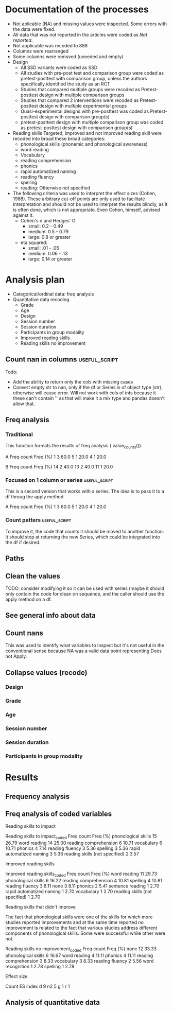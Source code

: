 * Documentation of the processes
- Not aplicable (NA) and missing values were inspected. Some errors with the
  data were fixed.
- All data that was not reported in the articles were coded as /Not reported/.
- Not applicable was recoded to 888
- Columns were rearranged
- Some columns were removed (uneeded and empty)
- Design
  + All SSD variants were coded as SSD
  + All studies with pre-post test and comparison group were coded as pretest-posttest with comparison
    group, unless the authors specifically identified the study as an RCT
  + Studies that compared multiple groups were recoded as Pretest-posttest design with multiple comparison groups
  + Studies that compared 2 interventions were recoded as Pretest-posttest design with multiple experimental groups
  + Quasi-experimental designs with pre-posttest was coded as Pretest-posttest design with comparison group(s)
  + pretest-posttest design with multiple comparison group was coded as pretest-posttest design with comparison group(s)
- Reading skills
  Targeted, improved and not improved reading skill were recoded into broad these broad categories:
  + phonological skills (phonemic and phonological awareness)
  + word reading
  + Vocabulary
  + reading comprehension
  + phonics
  + rapid automatized naming
  + reading fluency
  + spelling
  + reading: Otherwise not specified
- The following criteria was used to interpret the effect sizes (Cohen, 1988). These arbitrary
  cut-off points are only used to facilitate interpretation and should not 
  be used to interpret the results blindly, as it is often done, which is not appropriate.
  Even Cohen, himself, advised against it.
  + Cohen's d and Hedges' G
    * small: 0.2 - 0.49
    * medium: 0.5 - 0.79
    * large: 0.8 or greater
  + eta squared: 
    * small: .01 - .05
    * medium: 0.06 - .13
    * large: 0.14 or greater

* Analysis plan
- Categorical/ordinal data: freq analysis
- Quantitative data recoding
  + Grade
  + Age
  + Design
  + Session number
  + Session duration
  + Participants in group modality
  + Improved reading skills
  + Reading skills no improvement
  #+begin_src ipython :exports none :session   :results drawer output
    import pandas as pd
    from stats import formatting
    formatting.add_org_formatter_ipython()
  #+end_src

  #+RESULTS:
  :results:
  :end:

** Count nan in columns                                       :useful_script:
Todo:
- Add the ability to return only the cols with missing cases
- Convert empty str to nan, only if the df or Series is of object type (str),
  otherwise will cause error. Will not work with cols of ints because it these can't contain
  '' as that will make it a mix type and pandas doesn't allow that.
#+begin_src ipython :exports none :session   :results drawer output
    import pandas as pd
    import numpy as np


    def count_nans(data, empy_str_as_nan=True, **kwargs):
        """Return the number of nan's in each column.

        Parameters:
        ----------
        Data: pd.df or pd.Series.
        empty_str_as_nan: bool, default True; indicates wheter to turn
        empty strings to nans."""

        if empy_str_as_nan:
            data.replace({"": np.nan}, inplace=True)

        nan_count = data.isna().sum()

        return nan_count

    def test_count_nans_str_list():
        df = pd.DataFrame({'a': ['1', '2', '3', '', np.nan],
                           'b': ['f', 'd', '', 'k', '']})
        nan_count_expected = pd.Series({"a": 2, "b": 2})
        nan_count_obs = count_nans(df)
        assert nan_count_expected.equals(nan_count_obs)

    def test_count_nans_int_list():
        df = pd.DataFrame({'a': [1, 2, 3, np.nan, np.nan],
                           'b': [7, 8, 9, 10, np.nan]})
        nan_count_expected = pd.Series({"a": 2, "b": 1})
        nan_count_obs = count_nans(df)
        assert nan_count_expected.equals(nan_count_obs)

  test_count_nans_str_list()
  # test_count_nans_int_list()
#+end_src

#+RESULTS:
:results:
:end:

** Freq analysis                                              
*** Traditional
 This function formats the results of freq analysis (.value_counts()).
 #+BEGIN_SRC ipython :session  :exports results :results drawer output
   def freq_of_multiple_columns(data, na=False, percentage=True, **kwargs):
       """Conducts frequency analysis (value_counts) to each column of a
       pandas df and format it as a table suitable for statistical
       analysis reports.

       Parameters:
       -----------
       data: pandas df that may contain multiple columns. This contains the
             data that will be analyzed.
       nan: str; indicate wheter to include nan count

       Returns: a str that contains the results for all the columns.
       -------

       Notes:
       -----
       1. You need to print the return value of the function in order
          for it to appear in orgmodes results.
       2. Uses tabulate for formatting the table.
       3. value_counts are normalized

       """
       results_formatted = ''
       for var in data:
           value_count = data[var].value_counts()
           value_count = value_count

           results = value_count.to_frame()
           results - results.round(4)
           results.columns = ['Freq count']
           results.columns.name = value_count.name.capitalize()

           if percentage:
             value_count_normalized = data[var].value_counts(normalize=True)
             value_count_normalized = value_count_normalized * 100
             results['Freq (%)'] = value_count_normalized

           print(results)
           print()
   d = pd.DataFrame({'a':[1, 1, 1, 4, 5], 'b': [11, 13, 13, 14, 14]})
   freq_of_multiple_columns(d)
 #+END_SRC

 #+RESULTS:
 :results:
 A  Freq count  Freq (%)
 1           3      60.0
 5           1      20.0
 4           1      20.0

 B   Freq count  Freq (%)
 14           2      40.0
 13           2      40.0
 11           1      20.0

 :end:

*** Focused on 1 column or series                             :useful_script:
  This is a second version that works with a series. The idea is to pass
  it to a df throug the apply method.
  #+begin_src ipython :exports none :session   :results drawer output
    def freq_analysis(data, na=False, percentage=True, name=None, **kwargs):
        """Conducts frequency analysis (value_counts) to each column of a
        pandas df and format it as a table suitable for statistical
        analysis reports.

        Parameters:
        -----------
        data: pandas Series with the data to be analyzed.
        nan: bool; indicate wheter to include nan count

        Returns: a Series if percentages are not included, a df if they are.
        -------

        Notes:
        -----
        1. You need to print the return value of the function in order
           for it to appear in orgmodes results.
        2. Uses tabulate for formatting the table.
        3. value_counts are normalized

        """
        results = data.value_counts()
        results = results.to_frame()
        results.columns = ['Freq count']
      
        if name:
            results.columns.name = name.capitalize()
        else:
            results.columns.name = data.name.capitalize()

        if percentage:
          value_count_normalized = data.value_counts(normalize=True)
          value_count_normalized = value_count_normalized * 100
          results['Freq (%)'] = value_count_normalized
          results = results.round(2)

        return results

    d = pd.DataFrame({'a':[1, 1, 1, 4, 5], 'b': [11, 13, 13, 14, 14]})
    results = freq_analysis(d.a)
    print(results)
  #+end_src

  #+RESULTS:
  :results:
  A  Freq count  Freq (%)
  1           3      60.0
  5           1      20.0
  4           1      20.0
  :end:

*** Count patters                                             :useful_script:
To improve it, the code that counts it should be moved to another function. It
should stop at returning the new Series, which could be integrated into the df
if desired.
 #+begin_src ipython :exports none :session   :results drawer output
      def split_count(data, delimiter=", ", *args, **kwargs):
          """Splits each element in a Series (including df's columns) based
          on the specified delimiter and counts the number of occurrences of each
          string across all Series values.

          Parameters
          ----------
          data: Series (df's column); Series of strings that has a common delimiter
          delimiter: str; specifies how to split each string.


          Returns
          -------
          value_count: pd.DataFrame; One column has the string and the other has
          the value count.
          """

          ## clean the data
          data_raw = data.str.strip()
          data_raw = data_raw.str.lower()

          data_clean = []
          for value in data_raw:
              values_indiv = value.split(", ")
              data_clean.extend(values_indiv)
          data_count = pd.Series(data_clean, name=data_raw.name)
          data_count = freq_analysis(data_count)
          return data_count
 #+end_src

 #+RESULTS:
 :results:
 :end:

** Paths
#+begin_src ipython :exports none :session   :results drawer output
  path_data = '../Datos/article_data_master.xlsx'
#+end_src

#+RESULTS:
:results:
:end:

** Clean the values
   TODO: consider modifying it so it can be used with series (maybe it should
   only contain the code for clean on sequence, and the caller should use
   the apply method on a df.
#+begin_src ipython :exports none :session   :results drawer output
  def clean_values(data, lower=True, *args, **kwargs):
      """ Cleans the df data converting to lowercase all values which are strings.

      Parameters
      ----------
      data: pd.df; Dataframe.


      Returns
      -------
      data_clean: same as data; Object of the same type as data with all values
          as lowercase.
      """
      data_clean = data_master.apply(lambda x: x.str.lower() if(x.dtype == 'object') else x)

      return data_clean
#+end_src
#+begin_src ipython :exports  :session   :results drawer output
  data_master = pd.read_excel(path_data, sheet_name='Form1')
#+end_src

#+RESULTS:
:results:
:end:

** See general info about data
#+begin_src ipython :exports none :session   :results drawer output
  print(data_master.info())
  print(data_master.head())
#+end_src

#+RESULTS:
:results:
<class 'pandas.core.frame.DataFrame'>
RangeIndex: 21 entries, 0 to 20
Data columns (total 50 columns):
ID                                          21 non-null int64
Author                                      21 non-null object
Year                                        21 non-null int64
Title                                       21 non-null object
Purpose                                     21 non-null object
Cognitive processes to impact               21 non-null object
Reading skills to impact                    21 non-null object
Design                                      21 non-null object
Design_coded                                21 non-null object
Inferred design                             21 non-null object
Number of participants                      21 non-null int64
Probabilistic sampling                      21 non-null object
Grade                                       21 non-null object
Age                                         21 non-null object
Language                                    21 non-null object
Session number                              21 non-null object
Session duration                            21 non-null object
sessions frequency                          21 non-null object
Modality                                    21 non-null object
Participants in group modality              21 non-null object
Supervision                                 21 non-null object
Intervention name                           21 non-null object
Instruments to measure cognition            21 non-null object
Instruments to measure reading skills       21 non-null object
Random assignment                           21 non-null object
Assessment counterbalancing                 21 non-null object
Variables for group balance                 21 non-null object
Other methodological controls               21 non-null object
Descriptive statistics provided             21 non-null object
Mean/Median                                 21 non-null object
Standard deviation                          21 non-null object
Mean confidence interval                    21 non-null object
Other descriptive statistics                21 non-null object
Comments about descriptive statistics       4 non-null object
Inferential statistics                      21 non-null object
Covariate                                   21 non-null object
Specific p-value provided                   21 non-null object
Effect size provided                        21 non-null object
Mean difference confidence interval         21 non-null object
Other statistical controls                  1 non-null object
Comments inferential statistics             10 non-null object
Improved cognitive processes                21 non-null object
Cognitive processes that did not improve    21 non-null int64
Effect size cognition                       21 non-null object
Comments effect on cognition                9 non-null float64
Improved reading skills                     21 non-null object
Reading skills no improvement               21 non-null object
Effect size reading skills                  21 non-null object
Comments effect on reading skills           9 non-null object
General comments                            13 non-null object
dtypes: float64(1), int64(4), object(45)
memory usage: 8.3+ KB
None
   ID           Author  Year  \
0   7  Callaghan et al  2016   
1   8    Cazzell et al  2017   
2   9             Chai  2017   
3  11   Comaskey et al  2009   
4  13     Ecalle et al  2009   

                                               Title  \
0  A randomized controlled trial of an early inte...   
1  Evaluating a Computer Flash-Card Sight-Word Re...   
2  Improving Early Reading Skills in Young Childr...   
3  A randomised efficacy study of Web-based synth...   
4  Lasting effects on literacy skills with a comp...   

                                             Purpose  \
0  Evaluate the effectiveness of the commonly use...   
1  Evaluate the effects of a CFR program with sel...   
2  Evaluate the effectiveness of using a research...   
3  Explore the effectiveness of a Web-based liter...   
4  Examine the effects of a computer-assisted lea...   

  Cognitive processes to impact  \
0                           888   
1                           888   
2                           888   
3                           888   
4                           888   

                            Reading skills to impact  \
0                                Phonological skills   
1                                       Word reading   
2                                Phonological skills   
3  Phonological skills, reading skills (not speci...   
4                  Phonological skills, word reading   

                                              Design  \
0                           Randomized control trial   
1              Multiple-baseline across-tasks design   
2                              Multiple-probe design   
3    Pre–post-test experimental intervention design.   
4  Randomised Control Trial design (RCT) with pre...   

                                        Design_coded Inferred design  ...  \
0     Randomized control trial with pretest-posttest              No  ...   
1                              Single subject design              No  ...   
2                              Single subject design              No  ...   
3  Pretest-posttest design with multiple experime...              No  ...   
4     Randomized control trial with pretest-posttest              No  ...   

              Comments inferential statistics Improved cognitive processes  \
0                                         NaN                          888   
1                No reportaron estadísticas.                           888   
2  No inferential statistics were  conducted                           888   
3                                         NaN                          888   
4                                         NaN                          888   

  Cognitive processes that did not improve Effect size cognition  \
0                                      888                   888   
1                                      888                   888   
2                                      888                   888   
3                                      888                   888   
4                                      888                   888   

  Comments effect on cognition  \
0                          NaN   
1                          NaN   
2                        888.0   
3                        888.0   
4                          NaN   

                             Improved reading skills  \
0                         Blending, Non-word reading   
1                             Sight-word acquisition   
2                                               None   
3  Blending CV, Blending VC, rime articulation an...   
4  Word recognition, aloud word reading, and word...   

                       Reading skills no improvement  \
0                               Phoneme segmentation   
1                                               None   
2                                               None   
3  Segmenting CV, Segmenting VC, WRAT word readin...   
4                                               None   

        Effect size reading skills  \
0  n2 = .064 - .070; d = .35 - .36   
1                              888   
2                              888   
3                   n2 = .09 - .15   
4                   d = .79 - 1.28   

                   Comments effect on reading skills  \
0                                                NaN   
1  Both participants did rapidly acquire words af...   
2  All children in the current study not only imp...   
3                                                NaN   
4                                                NaN   

                                    General comments  
0  Los autores mencionaba que las intervenciones ...  
1                                                NaN  
2  No se presentaron estadísticas descriptivas ni...  
3                                                NaN  
4                                                NaN  

[5 rows x 50 columns]
:end:


** Count nans
This was used to identify what variables to inspect but it's not useful 
in the conventional sense because NA was a valid data point
representing Does not Apply.
#+begin_src ipython :exports none :session   :results drawer 
count_nans(data_master).to_frame()
#+end_src

#+RESULTS:
:results:
# Out[194]:
#+BEGIN_EXAMPLE
  0
  ID                                         0
  Author                                     0
  Year                                       0
  Title                                      0
  Purpose                                    0
  Cognitive processes to impact              0
  Reading skills to impact                   0
  Design                                     0
  Design_coded                               0
  Inferred design                            0
  Number of participants                     0
  Probabilistic sampling                     0
  Grade                                      0
  Age                                        0
  Language                                   0
  Session number                             0
  Session duration                           0
  sessions frequency                         0
  Modality                                   0
  Participants in group modality             0
  Supervision                                0
  Intervention name                          0
  Instruments to measure cognition           0
  Instruments to measure reading skills      0
  Random assignment                          0
  Assessment counterbalancing                0
  Variables for group balance                0
  Other methodological controls              0
  Descriptive statistics provided            0
  Mean/Median                                0
  Standard deviation                         0
  Mean confidence interval                   0
  Other descriptive statistics               0
  Comments about descriptive statistics     17
  Inferential statistics                     0
  Covariate                                  0
  Specific p-value provided                  0
  Effect size provided                       0
  Mean difference confidence interval        0
  Other statistical controls                20
  Comments inferential statistics           11
  Improved cognitive processes               0
  Cognitive processes that did not improve   0
  Effect size cognition                      0
  Comments effect on cognition              12
  Improved reading skills                    0
  Reading skills no improvement              0
  Effect size reading skills                 0
  Comments effect on reading skills         12
  General comments                           8
#+END_EXAMPLE
:end:


** Collapse values (recode)
*** Design
#+begin_src ipython :exports none :session   :results drawer output
  values_to_recode_design = {
      "Quasi-experimental design with pretest-posttest": "Pretest-posttest design with comparison group(s)",
      "pretest-posttest design with multiple comparison groups": "Pretest-posttest design with comparison group(s)",
      "Pretest-posttest design with comparison group": "Pretest-posttest design with comparison group(s)"
      }
  data_master['Design_coded'].replace(values_to_recode_design, inplace=True)
  print(data_master["Design_coded"].unique())
#+end_src

#+RESULTS:
:results:
['Randomized control trial with pretest-posttest' 'Single subject design'
 'Pretest-posttest design with multiple experimental groups' 'Case study'
 'Pretest-posttest design'
 'Pretest-posttest design with comparison group(s)']
:end:
*** Grade
#+begin_src ipython :exports none :session   :results drawer output
   values_to_recode_grade = {"2": "K - 4",
                             "1": "K - 4",
                             "K": "K - 4",
                             "K - 2": "K - 4",
                             "1 - 2": "K - 4",
                             "4": "K - 4",
                             "PreK - K": "K - 4",
                             "1 - 3": "K - 4"}
   data_master['Grade'].replace(values_to_recode_grade, inplace=True)
   print(data_master['Grade'].unique())
#+end_src

#+RESULTS:
:results:
['Not reported' 'K - 4' '6 - 7']
:end:

*** Age
#+begin_src ipython :exports none :session   :results drawer output
  values_to_recode_age = {"4 - 5": "4 - 8",
                            "4 - 6": "4 - 8",
                            "5 - 6": "4 - 8",
                            6: "4 - 8",
                            "6 - 7": "4 - 8",
                            7: "4 - 8",
                            "8": "4 - 8",
                            "9 and 12": "9 - 13",
                            "13": "9 - 13"}

  data_master['Age'].replace(values_to_recode_age, inplace=True)
  print(data_master['Age'].unique())
#+end_src

#+RESULTS:
:results:
['4 - 8' '9 - 13' 'Not reported']
:end:

*** Session number
#+begin_src ipython :exports none :session   :results drawer output
  values_to_recode_session_number = {6: "less than 20",
                                     "8": "less than 20",
                                     "12": "less than 20",
                                     "14 - 17": "less than 20",
                                     "20": "20 - 27",
                                     25: "20 - 27",
                                     "27": "20 - 27",
                                     40: "40 or more",
                                     60: "40 or more",
                                     93.4: "40 or more",
                                     "110.2": "40 or more"}



  data_master['Session number'].replace(values_to_recode_session_number, inplace=True)
  print(data_master['Session number'].unique())
#+end_src

#+RESULTS:
:results:
['Not reported' 'less than 20' '40 or more' '20 - 27']
:end:

*** Session duration
#+begin_src ipython :exports none :session   :results drawer output
   values_to_recode_session_duration = {"5": "less than 10",
                                        "7": "less than 10",
                                        "10 - 15": "10 - 30",
                                        "13": "10 - 30",
                                        "15": "10 - 30",
                                        "15 - 25": "10 - 30",
                                        "20 - 30": "10 - 30",
                                        "25 - 30": "10 - 30",
                                        "30": "10 - 30",
                                        "45": "more than 45",
                                        "60": "more than 45"}


   data_master['Session duration'].replace(values_to_recode_session_duration, inplace=True)
   print(data_master['Session duration'].unique())
#+end_src

#+RESULTS:
:results:
['10 - 30' 'less than 10' 'more than 45' 'Not reported']
:end:

*** Participants in group modality
#+begin_src ipython :exports none :session   :results drawer output
  values_to_recode_participants_group = {"2": "2 - 3",
                                      "2 - 3": "2 - 3",
                                      "3": "2 - 3",}

  data_master['Participants in group modality'].replace(values_to_recode_participants_group, inplace=True)
  print(data_master['Participants in group modality'].unique())
#+end_src

#+RESULTS:
:results:
[888 '2 - 3' '4' 'Not reported' '3 - 7']
:end:

* Results
** Frequency analysis
#+begin_src ipython :exports none :session   :results drawer output
freq_of_multiple_columns(data_master.iloc[:, 2:])
#+end_src

#+RESULTS:
:results:
Year  Freq count   Freq (%)
2017           5  23.809524
2013           4  19.047619
2018           4  19.047619
2015           2   9.523810
2010           2   9.523810
2009           2   9.523810
2019           1   4.761905
2016           1   4.761905

Title                                               Freq count  Freq (%)
a randomised efficacy study of web-based synthe...           1  4.761905
computer-assisted learning in young poor reader...           1  4.761905
an evaluation of the effectiveness of a compute...           1  4.761905
enhanced recognition of written words and enjoy...           1  4.761905
supporting fourth-grade students’ word identifi...           1  4.761905
predicting word-level reading fluency outcomes ...           1  4.761905
a randomized controlled trial of an early inter...           1  4.761905
improving early reading skills in young childre...           1  4.761905
evaluating a computer flash-card sight-word rec...           1  4.761905
a design case study of a tangible system suppor...           1  4.761905
lasting effects on literacy skills with a compu...           1  4.761905
evaluating the promise of computer-based readin...           1  4.761905
profiles of french poor readers: underlying dif...           1  4.761905
effectiveness of an early reading intervention ...           1  4.761905
computerized trainings in four groups of strugg...           1  4.761905
impact of a computer-based intervention in\nchi...           1  4.761905
assessing the effectiveness of two theoreticall...           1  4.761905
effects of three interventions on the reading s...           1  4.761905
effects of supplemental computer-assisted recip...           1  4.761905
learning through play: the impact of web-based ...           1  4.761905
computer-assisted learning in young poor reader...           1  4.761905

Purpose                                             Freq count  Freq (%)
evaluate the effectiveness of the commonly used...           1  4.761905
examine the long-term effect of grapho-syllabic...           1  4.761905
determine the effects of a computerized trainin...           1  4.761905
investigate if the whole-word multimedia softwa...           1  4.761905
evaluate the effects of parent implemented funn...           1  4.761905
examine the effects of a computer-assisted lear...           1  4.761905
evaluate the effects of a supplemental phonemic...           1  4.761905
determine if mandarin-speaking efl children imp...           1  4.761905
investigate the effects of two types of reading...           1  4.761905
determine whether the final version website wit...           1  4.761905
evaluate the effectiveness of using a researche...           1  4.761905
compare three different interventions, one focu...           1  4.761905
build a model of the predictive value of word-l...           1  4.761905
determine whether the use of a computer compute...           1  4.761905
evaluate the impact of an explicit, sustained, ...           1  4.761905
evaluate the effects of a cfr program with self...           1  4.761905
determine whether a software based on grapho-sy...           1  4.761905
examine the effectiveness of word structure pra...           1  4.761905
investigate the efficacy of an early reading in...           1  4.761905
explore the effectiveness of a web-based litera...           1  4.761905
assess the efficacy of graphogame as a suppleme...           1  4.761905

Cognitive processes to impact                       Freq count  Freq (%)
executive loaded working memory and phonologica...           1     100.0

Reading skills to impact                            Freq count  Freq (%)
word reading fluency                                         1  4.761905
phoneme segmentation fluency                                 1  4.761905
letter identification and letter sound knowledg...           1  4.761905
reading and spelling                                         1  4.761905
reading comprehension, passage comprehension, w...           1  4.761905
phonological awareness, letter name knowledge, ...           1  4.761905
written word recognition, listening comprehensi...           1  4.761905
silent word reading, reading fluency, listening...           1  4.761905
literacy skills (syllabic units and whole word ...           1  4.761905
word recognition                                             1  4.761905
phonological skills                                          1  4.761905
decoding, phonological awareness, naming speed ...           1  4.761905
sight-word acquisition                                       1  4.761905
phonemic awareness, phonics, fluency, vocabular...           1  4.761905
letter sound knowledge, phonemic awareness, pho...           1  4.761905
phonological abilities and reading skills                    1  4.761905
written word recognition, written word naming, ...           1  4.761905
word reading (silent word reading and word read...           1  4.761905
phonological awareness skills                                1  4.761905
vocabulary, word reading, spelling, phonologica...           1  4.761905
word identification skills, fluency, vocabulary...           1  4.761905

Reading skills to impact_coded                      Freq count   Freq (%)
word reading                                                 3  14.285714
phonological skills                                          3  14.285714
reading skills (not specified), spelling                     1   4.761905
word reading, phonological skills, phonics, rap...           1   4.761905
reading comprehension, word reading, phonologic...           1   4.761905
phonological skills, word reading                            1   4.761905
phonological skills, reading skills (not specif...           1   4.761905
phonics, phonological skills, word reading, voc...           1   4.761905
phonological skills, rapid automatized naming, ...           1   4.761905
reading fluency, vocabulary, reading comprehens...           1   4.761905
 word reading, reading comprehension, phonologi...           1   4.761905
vocabulary, word reading, spelling, phonologica...           1   4.761905
word reading, reading fluency, reading comprehe...           1   4.761905
phonics, phonological skills, word reading, rap...           1   4.761905
word reading, reading comprehension                          1   4.761905
word reading, reading fluency, reading comprehe...           1   4.761905
phonological skills, phonological skills                     1   4.761905

Design                                              Freq count  Freq (%)
longitudinal                                                 2  9.523810
randomized control trial                                     2  9.523810
classical training design involving three phase...           1  4.761905
pre- and posttest with comparison group                      1  4.761905
case study design with a pre- and post-test.                 1  4.761905
pretest-posttest with multiple comparison groups             1  4.761905
pretest-posttest with control group (2 pc inter...           1  4.761905
multiple-probe design                                        1  4.761905
quasi-experimental study                                     1  4.761905
classical training design involving three phase...           1  4.761905
multiple probe across students design                        1  4.761905
experimental: pretest-posttest with comparison ...           1  4.761905
pretest-posttest design                                      1  4.761905
factorial 5 x 2 split-plot design                            1  4.761905
pre–post-test experimental intervention design.              1  4.761905
ab-ba counterbalanced intervention design                    1  4.761905
randomised control trial design (rct) with pre ...           1  4.761905
multiple-baseline across-tasks design                        1  4.761905
randomized control trial (rct) with pretest-pos...           1  4.761905

Design_coded                                        Freq count   Freq (%)
pretest-posttest design with multiple experimen...           7  33.333333
pretest-posttest design with comparison group(s)             5  23.809524
randomized control trial with pretest-posttest               4  19.047619
single subject design                                        3  14.285714
case study                                                   1   4.761905
pretest-posttest design                                      1   4.761905

Inferred design  Freq count   Freq (%)
no                       17  80.952381
yes                       4  19.047619

Number of participants  Freq count  Freq (%)
31                               1  4.761905
77                               1  4.761905
3                                1  4.761905
4                                1  4.761905
744                              1  4.761905
166                              1  4.761905
130                              1  4.761905
136                              1  4.761905
10                               1  4.761905
44                               1  4.761905
78                               1  4.761905
29                               1  4.761905
17                               1  4.761905
18                               1  4.761905
2                                1  4.761905
53                               1  4.761905
87                               1  4.761905
25                               1  4.761905
27                               1  4.761905
28                               1  4.761905
98                               1  4.761905

Probabilistic sampling  Freq count  Freq (%)
no                              19  90.47619
yes                              2   9.52381

Grade         Freq count   Freq (%)
k - 4                 14  66.666667
not reported           6  28.571429
6 - 7                  1   4.761905

Age           Freq count   Freq (%)
4 - 8                 14  66.666667
not reported           5  23.809524
9 - 13                 2   9.523810

Language   Freq count   Freq (%)
english            12  57.142857
french              5  23.809524
spanish             1   4.761905
swedish             1   4.761905
norwegian           1   4.761905
finnish             1   4.761905

Session number  Freq count   Freq (%)
not reported             8  38.095238
40 or more               5  23.809524
20 - 27                  4  19.047619
less than 20             4  19.047619

Session duration  Freq count   Freq (%)
10 - 30                   16  76.190476
more than 45               2   9.523810
less than 10               2   9.523810
not reported               1   4.761905

Sessions frequency  Freq count   Freq (%)
4                            6  50.000000
not reported                 3  25.000000
3 - 4                        2  16.666667
2 - 3                        1   8.333333

Modality    Freq count   Freq (%)
individual          11  52.380952
group               10  47.619048

Participants in group modality  Freq count   Freq (%)
not reported                             5  45.454545
2 - 3                                    4  36.363636
4                                        1   9.090909
3 - 7                                    1   9.090909

Supervision     Freq count  Freq (%)
supervised              19  90.47619
not supervised           2   9.52381

Intervention name                                   Freq count  Freq (%)
grapho-syllabic training (gst) and grapho-phone...           2  9.523810
researcher-developed (no name provided)                      2  9.523810
graphogame                                                   2  9.523810
pbs kids island                                              1  4.761905
grapho-syllabic training, comprehension trainin...           1  4.761905
researcher-developed: computer-based flash-card...           1  4.761905
funnix and headsprout                                        1  4.761905
8 great word patters                                         1  4.761905
comphot and omega-interactive sentences                      1  4.761905
a balanced reading approach for canadians desig...           1  4.761905
graphogame (rime-graphogame and rime-phoneme)                1  4.761905
oxford reading tree (ort) for clicker                        1  4.761905
lexia reading core 5 (lexia)                                 1  4.761905
touch sound                                                  1  4.761905
chassymo, locotex                                            1  4.761905
trainertext                                                  1  4.761905
graphogame and on track abc                                  1  4.761905
phonoblocks                                                  1  4.761905

Instruments to measure cognition          Freq count  Freq (%)
working memory test battery for children           1     100.0

Instruments to measure reading skills               Freq count  Freq (%)
phonological assessment battery second edition ...           1  4.761905
british picture vocabulary subscale ii, bas ii,...           1  4.761905
not specified (instruments seemed to have been ...           1  4.761905
flash-card words (researcher-developed measures)             1  4.761905
researcher-developed measures, norwegian vocabu...           1  4.761905
timé3, alouette, semantic similarity judgment t...           1  4.761905
six rule-based lessons                                       1  4.761905
incorporated into the intervention                           1  4.761905
phonological awareness literacy screening prek ...           1  4.761905
researcher-developed measures, odédys, thapho, ...           1  4.761905
word reading aloud task                                      1  4.761905
lukilasse graded fluency test                                1  4.761905
peabody picture vocabulary test (ppvt), letter-...           1  4.761905
lexical decision task (ldt), single word oral r...           1  4.761905
dynamic indicators of basic early literacy skills            1  4.761905
which picture is the correct one?, woodcock rea...           1  4.761905
towre, phonological assessment battery, phab, b...           1  4.761905
gates-macginitie reading test, words their way ...           1  4.761905
dynamic indicators of basic early literacy skil...           1  4.761905
listening comprehension task, silent word readi...           1  4.761905
word recognition, aloud word reading, and word ...           1  4.761905

Random assignment  Freq count   Freq (%)
yes                        12  66.666667
no                          6  33.333333

Assessment counterbalancing  Freq count   Freq (%)
no                                   15  83.333333
yes                                   3  16.666667

Variables for group balance  Freq count   Freq (%)
no                                    8  53.333333
yes                                   7  46.666667

Other methodological controls                       Freq count  Freq (%)
only the intervention groups were balanced (not...           1      50.0
groups were balanced on pretest-reading skills               1      50.0

Descriptive statistics provided  Freq count  Freq (%)
yes                                      19  90.47619
no                                        2   9.52381

Mean/median  Freq count  Freq (%)
yes                  18      90.0
no                    2      10.0

Standard deviation  Freq count  Freq (%)
yes                         15      75.0
no                           5      25.0

Mean confidence interval  Freq count   Freq (%)
no                                15  88.235294
yes                                2  11.764706

Other descriptive statistics            Freq count   Freq (%)
no                                              13  68.421053
rate (wpm) and accuracy of results               1   5.263158
percentage, total                                1   5.263158
session total, range                             1   5.263158
min, max                                         1   5.263158
percentage of correct responses, range           1   5.263158
adjusted means                                   1   5.263158

Comments about descriptive statistics               Freq count  Freq (%)
888                                                          2      50.0
no reportaron estadísticas.                                  1      25.0
descriptive data was presented in narrative (on...           1      25.0

Inferential statistics          Freq count   Freq (%)
ancova                                   7  38.888889
anova                                    6  33.333333
regression analysis                      2  11.111111
t-test                                   1   5.555556
ancova, anovas, and regression           1   5.555556
wilcoxon signed-rank test                1   5.555556

Covariate                                           Freq count   Freq (%)
none                                                         8  44.444444
pretest reading skills                                       7  38.888889
general ability (iq)                                         1   5.555556
pre-test reading skills,age, income, mother's a...           1   5.555556
ceiling effects                                              1   5.555556

Specific p-value provided  Freq count   Freq (%)
yes                                14  77.777778
no                                  4  22.222222

Effect size provided  Freq count   Freq (%)
yes                           16  88.888889
no                             2  11.111111

Mean difference confidence interval  Freq count   Freq (%)
no                                           18  85.714286
yes                                           3  14.285714

Other statistical controls                          Freq count  Freq (%)
used standard scores to control for age-related...           1     100.0

Comments inferential statistics                     Freq count  Freq (%)
analysis of covariance (ancova) was only used f...           1      10.0
the data was presented in narrative (didn't use...           1      10.0
the covariate was inferred based on the descrip...           1      10.0
no reportaron estadísticas.                                  1      10.0
all the parent's variables were integrated into...           1      10.0
no inferential statistics wereconducted                      1      10.0
the p-values and effect sizes were only provide...           1      10.0
specific p-values were only provided for nonsig...           1      10.0
the presentation of p-values was inconsistent. ...           1      10.0
wilcoxon analyses were conducted because of sam...           1      10.0

Improved cognitive processes                        Freq count  Freq (%)
executive loaded working memory and phonologica...           1     100.0

Cognitive processes that did not improve  Freq count  Freq (%)
888                                               21     100.0

Effect size cognition  Freq count  Freq (%)
d = .65 - .69                   1     100.0

Comments effect on cognition  Freq count  Freq (%)
888.0                                  9     100.0

Improved reading skills                             Freq count   Freq (%)
none                                                         3  14.285714
word recognition, word reading aloud and word s...           1   4.761905
phoneme segmentation fluency                                 1   4.761905
rate of reading (wpm), spelling                              1   4.761905
word reading aloud                                           1   4.761905
word identification, reading fluency, listening...           1   4.761905
oral reading fluency                                         1   4.761905
reading and spelling                                         1   4.761905
reading comprehension, passage comprehension, w...           1   4.761905
lowercase letter knowledge, letter sound awaren...           1   4.761905
high ses: ran; low ses: letter sound knowledge               1   4.761905
silent word reading, word reading aloud and rea...           1   4.761905
blending cv, blending vc, rime articulation and...           1   4.761905
grapho-syllabic training: written word recognit...           1   4.761905
written word recognition, written word naming, ...           1   4.761905
word reading, sentence reading, spelling                     1   4.761905
blending, non-word reading                                   1   4.761905
word reading fluency                                         1   4.761905
sight-word acquisition                                       1   4.761905

Improved reading skills_coded                       Freq count   Freq (%)
word reading                                                 3  14.285714
none                                                         3  14.285714
word reading, reading comprehension                          2   9.523810
phonological skills                                          2   9.523810
phonics, phonological skills, vocabulary                     1   4.761905
word reading, phonological skills                            1   4.761905
reading fluency                                              1   4.761905
word reading, sentence reading, spelling                     1   4.761905
word reading, reading fluency, reading comprehe...           1   4.761905
reading comprehension, phonological skills, wor...           1   4.761905
rapid automatized naming, phonics                            1   4.761905
reading skills (not specified), spelling                     1   4.761905
reading fluency, spelling                                    1   4.761905
word reading, spelling                                       1   4.761905
phonological skills, word reading                            1   4.761905

Reading skills no improvement                       Freq count   Freq (%)
none                                                        12  57.142857
comprehension, vocabulary, oral reading rate, r...           2   9.523810
uppercase letter knowledge, uppercase letter na...           1   4.761905
initial sound fluency, letter naming fluency, w...           1   4.761905
vocabulary, word reading, spelling, phonologica...           1   4.761905
phonological awareness, letter name knowledge, ...           1   4.761905
grapho-syllabic training: listening and reading...           1   4.761905
phoneme segmentation                                         1   4.761905
segmenting cv, segmenting vc, wrat word reading...           1   4.761905

Reading skills no improvement_coded                 Freq count   Freq (%)
none                                                        12  57.142857
phonological skills, word reading, phonics                   2   9.523810
reading comprehension, vocabulary, reading fluency           2   9.523810
phonological skills                                          1   4.761905
phonological skills, phonics, word reading                   1   4.761905
phonics, phonological skills                                 1   4.761905
reading comprehension, word recognition                      1   4.761905
vocabulary, word reading, spelling, phonologica...           1   4.761905

Effect size reading skills                          Freq count   Freq (%)
888                                                          5  23.809524
d = posttest: .22 - 1.01, follow-up: -.30 - 1.01             1   4.761905
n2 =.33                                                      1   4.761905
d = .40 - .68                                                1   4.761905
n2 = .06 - .14                                               1   4.761905
d = 1.09 - 6.96                                              1   4.761905
d = .45 - 1.34                                               1   4.761905
r = grapho-syllabic training: .80 - .84, compre...           1   4.761905
n2 = .064 - .070, d = .35 - .36                              1   4.761905
hedges g = .57 - .75                                         1   4.761905
n2 = .09 - .15                                               1   4.761905
d = .27 - .97                                                1   4.761905
n2 = high ses: .26, low ses: .21                             1   4.761905
n2 = .04 - .159                                              1   4.761905
d = 1.5 - 12.1                                               1   4.761905
d = .79 - 1.28                                               1   4.761905
d = .94                                                      1   4.761905

Effect size classification                          Freq count  Freq (%)
large                                                        5     31.25
medium to large                                              3     18.75
small to large                                               3     18.75
small to medium                                              2     12.50
medium                                                       1      6.25
posttest: small to large, follow-up: small to l...           1      6.25
grapho-syllabic training: large, comprehension ...           1      6.25

Comments effect on reading skills                   Freq count   Freq (%)
comprehension almost reached statistical signif...           1  11.111111
the authors provided ci for effect size and the...           1  11.111111
 comprehension training: .52 - .88                           1  11.111111
all children in the current study not only impr...           1  11.111111
the results extracted are only focused on the p...           1  11.111111
888                                                          1  11.111111
all p-values were very close to reaching statis...           1  11.111111
the effect sizes in this study mean the interve...           1  11.111111
both participants did rapidly acquire words aft...           1  11.111111

General comments                                    Freq count  Freq (%)
el total de sesiones que ellos reportan (8) no ...           1  7.692308
this was a ssd                                               1  7.692308
missing information about instruments and slopp...           1  7.692308
se calculó el total de sesiones multiplicando l...           1  7.692308
no se presentaron estadísticas descriptivas ni ...           1  7.692308
the authors were interested in comparing the ef...           1  7.692308
very nice study but complicated because of very...           1  7.692308
very little control over the number of sessions...           1  7.692308
many statistical analyses were conducted                     1  7.692308
los dos estudios de ecalle et al 2013 no especi...           1  7.692308
los autores mencionaba que las intervenciones s...           1  7.692308
2 interventions given simultaneously                         1  7.692308
60 lessons were the maximum number of sessions               1  7.692308

:end:

** Freq analysis of coded variables 
**** Reading skills to impact
   #+begin_src ipython :exports none :session   :results drawer output
     skills_to_impact = data_clean["Reading skills to impact_coded"]
     skill_to_impact_count = split_count(skills_to_impact)
     print(skill_to_impact_count)
   #+end_src

   #+RESULTS:
   :results:
   Reading skills to impact_coded  Freq count  Freq (%)
   phonological skills                     15     26.79
   word reading                            14     25.00
   reading comprehension                    6     10.71
   vocabulary                               6     10.71
   phonics                                  4      7.14
   reading fluency                          3      5.36
   spelling                                 3      5.36
   rapid automatized naming                 3      5.36
   reading skills (not specified)           2      3.57
   :end:
   
**** Improved reading skills 
   #+begin_src ipython :exports none :session   :results drawer output
     improved_reading_skills = data_clean["Improved reading skills_coded"]
     improved_reading_skills_count = split_count(improved_reading_skills)
     print(improved_reading_skills_count)
   #+end_src

   #+RESULTS:
   :results:
   Improved reading skills_coded   Freq count  Freq (%)
   word reading                            11     29.73
   phonological skills                      6     16.22
   reading comprehension                    4     10.81
   spelling                                 4     10.81
   reading fluency                          3      8.11
   none                                     3      8.11
   phonics                                  2      5.41
   sentence reading                         1      2.70
   rapid automatized naming                 1      2.70
   vocabulary                               1      2.70
   reading skills (not specified)           1      2.70
   :end:

**** Reading skills that didn't improve
     The fact that phonological skills were one of the skills for which more
     studies reported improvements and at the same time reported no improvement
     is related to the fact that various studies address different components
     of phonological skills. Some were successful while other were not.
   #+begin_src ipython :exports none :session   :results drawer output
     reading_skill_no_improvement = data_clean["Reading skills no improvement_coded"]
     reading_skill_no_improvement_count = split_count(reading_skill_no_improvement)
     print(reading_skill_no_improvement_count)
   #+end_src

   #+RESULTS:
   :results:
   Reading skills no improvement_coded  Freq count  Freq (%)
   none                                         12     33.33
   phonological skills                           6     16.67
   word reading                                  4     11.11
   phonics                                       4     11.11
   reading comprehension                         3      8.33
   vocabulary                                    3      8.33
   reading fluency                               2      5.56
   word recognition                              1      2.78
   spelling                                      1      2.78
   :end:

**** Effect size
     #+begin_src ipython :exports none :session   :results drawer output
       effect_sizes_reading = data_clean["Effect size reading skills"]
       es_index = ["d", "n2", "g", "r"]
       es_count = {}
       for index in es_index:
           pat = "{} = ".format(index)
           count = effect_sizes_reading.str.count(pat)
           count = count.sum()
           es_count[index] = count

       es_count_table = pd.DataFrame(es_count.values(), es_count.keys())
       es_count_table.columns = ["Count"]
       es_count_table.index.name = "ES index"
       print(es_count_table)

     #+end_src

     #+RESULTS:
     :results:
               Count
     ES index       
     d             9
     n2            5
     g             1
     r             1
     :end:



** Analysis of quantitative data
#+begin_src ipython :exports none :session   :results drawer output
  results_quanti = data_master['Number of participants'].describe()
  print(results_quanti.round(2))
#+end_src

#+RESULTS:
:results:
count     21.00
mean      86.05
std      158.05
min        2.00
25%       18.00
50%       31.00
75%       87.00
max      744.00
Name: Number of participants, dtype: float64
:end:


